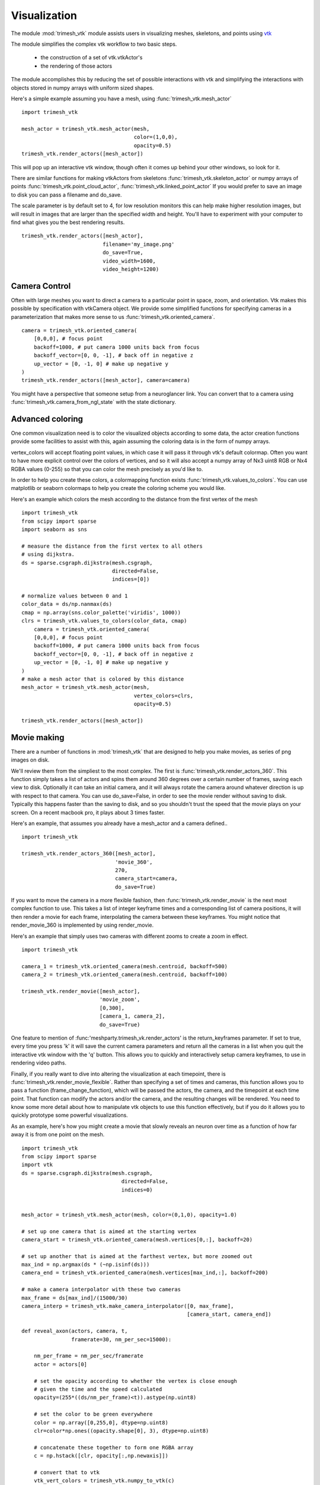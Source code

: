 Visualization
=============

The module :mod:`trimesh_vtk`  module assists users in visualizing meshes, skeletons, and points using
`vtk  <https://vtk.org/>`_

The module simplifies the complex vtk workflow to two basic steps.

    - the construction of a set of vtk.vtkActor's
    - the rendering of those actors

The module accomplishes this by reducing the set of possible interactions with vtk
and simplifying the interactions with objects stored in numpy arrays with uniform sized shapes.

Here's a simple example assuming you have a mesh,  using :func:`trimesh_vtk.mesh_actor`

::

    import trimesh_vtk

    mesh_actor = trimesh_vtk.mesh_actor(mesh,
                                        color=(1,0,0),
                                        opacity=0.5)
    trimesh_vtk.render_actors([mesh_actor])

This will pop up an interactive vtk window, though often it comes up behind your other windows, so look for it.

There are similar functions for making vtkActors from skeletons :func:`trimesh_vtk.skeleton_actor`
or numpy arrays of points :func:`trimesh_vtk.point_cloud_actor`,
:func:`trimesh_vtk.linked_point_actor` 
If you would prefer to save an image to disk you can pass a filename and do_save.

The scale parameter is by default set to 4, for low resolution monitors this can help make higher resolution images, 
but will result in images that are larger than the specified width and height.  You'll have to experiment with your
computer to find what gives you the best rendering results. 

::

    trimesh_vtk.render_actors([mesh_actor],
                              filename='my_image.png'
                              do_save=True,
                              video_width=1600,
                              video_height=1200)

Camera Control
--------------

Often with large meshes you want to direct a camera to a particular point in space, zoom, and orientation.
Vtk makes this possible by specification with vtkCamera object.  We provide some simplified functions for specifying
cameras in a parameterization that makes more sense to us :func:`trimesh_vtk.oriented_camera`.

::

    camera = trimesh_vtk.oriented_camera(
        [0,0,0], # focus point
        backoff=1000, # put camera 1000 units back from focus
        backoff_vector=[0, 0, -1], # back off in negative z
        up_vector = [0, -1, 0] # make up negative y
    )
    trimesh_vtk.render_actors([mesh_actor], camera=camera)

You might have a perspective that someone setup from a neuroglancer link.  You can convert that to a camera
using :func:`trimesh_vtk.camera_from_ngl_state` with the state dictionary.

Advanced coloring
-----------------

One common visualization need is to color the visualized objects according to some data,
the actor creation functions provide some facilities to assist with this, again assuming 
the coloring data is in the form of numpy arrays.

vertex_colors will accept floating point values, in which case it will pass it through vtk's default colormap.
Often you want to have more explicit control over the colors of vertices, and so it will also accept a numpy array 
of Nx3 uint8 RGB or Nx4 RGBA values (0-255) so that you can color the mesh precisely as you'd like to.

In order to help you create these colors, a colormapping function exists :func:`trimesh_vtk.values_to_colors`.
You can use matplotlib or seaborn colormaps to help you create the coloring scheme you would like.

Here's an example which colors the mesh according to the distance from the first vertex of the mesh

::

    import trimesh_vtk
    from scipy import sparse
    import seaborn as sns

    # measure the distance from the first vertex to all others
    # using dijkstra.
    ds = sparse.csgraph.dijkstra(mesh.csgraph,
                                 directed=False,
                                 indices=[0])
                                 
    # normalize values between 0 and 1
    color_data = ds/np.nanmax(ds)
    cmap = np.array(sns.color_palette('viridis', 1000))
    clrs = trimesh_vtk.values_to_colors(color_data, cmap)
        camera = trimesh_vtk.oriented_camera(
        [0,0,0], # focus point
        backoff=1000, # put camera 1000 units back from focus
        backoff_vector=[0, 0, -1], # back off in negative z
        up_vector = [0, -1, 0] # make up negative y
    )
    # make a mesh actor that is colored by this distance
    mesh_actor = trimesh_vtk.mesh_actor(mesh,
                                        vertex_colors=clrs,
                                        opacity=0.5)

    trimesh_vtk.render_actors([mesh_actor])

Movie making
------------
There are a number of functions in :mod:`trimesh_vtk` that are designed to help you make movies,
as series of png images on disk.  

We'll review them from the simpliest to the most complex.  The first is :func:`trimesh_vtk.render_actors_360`.
This function simply takes a list of actors and spins them around 360 degrees over a certain number of frames,
saving each view to disk.  Optionally it can take an initial camera, and it will always rotate the camera around 
whatever direction is up with respect to that camera.  You can use do_save=False, in order to see the movie render
without saving to disk.  Typically this happens faster than the saving to disk, and so you shouldn't trust the speed 
that the movie plays on your screen.  On a recent macbook pro, it plays about 3 times faster.

Here's an example, that assumes you already have a mesh_actor and a camera defined..

::

    import trimesh_vtk

    trimesh_vtk.render_actors_360([mesh_actor],
                                  'movie_360',
                                  270,
                                  camera_start=camera,
                                  do_save=True)

If you want to move the camera in a more flexible fashion, then :func:`trimesh_vtk.render_movie` is the
next most complex function to use.  This takes a list of integer keyframe times and a corresponding list of camera positions,
it will then render a movie for each frame, interpolating the camera between these keyframes.
You might notice that render_movie_360 is implemented by using render_movie.

Here's an example that simply uses two cameras with different zooms to create a zoom in effect.

::

    import trimesh_vtk

    camera_1 = trimesh_vtk.oriented_camera(mesh.centroid, backoff=500)
    camera_2 = trimesh_vtk.oriented_camera(mesh.centroid, backoff=100)

    trimesh_vtk.render_movie([mesh_actor],
                             'movie_zoom',
                             [0,300],
                             [camera_1, camera_2],
                             do_save=True)

One feature to mention of :func:'meshparty.trimesh_vk.render_actors' is the return_keyframes parameter. If set to true, 
every time you press 'k' it will save the current camera parameters and return all the cameras in a list when you quit 
the interactive vtk window with the 'q' button.  This allows you to quickly and interactively setup camera keyframes,
to use in rendering video paths.

Finally, if you really want to dive into altering the visualization at each timepoint, there is 
:func:`trimesh_vtk.render_movie_flexible`.  Rather than specifying a set of times and cameras,
this function allows you to pass a function (frame_change_function), which will be passed the actors, the camera, 
and the timepoint at each time point.  That function can modify the actors and/or the camera, and the resulting 
changes will be rendered.  You need to know some more detail about how to manipulate vtk objects to use this function 
effectively, but if you do it allows you to quickly prototype some powerful visualizations.  

As an example, here's how you might create a movie that slowly reveals an neuron over time as a function of how 
far away it is from one point on the mesh.

::

    import trimesh_vtk
    from scipy import sparse
    import vtk
    ds = sparse.csgraph.dijkstra(mesh.csgraph,
                                    directed=False,
                                    indices=0)
        

    mesh_actor = trimesh_vtk.mesh_actor(mesh, color=(0,1,0), opacity=1.0)

    # set up one camera that is aimed at the starting vertex
    camera_start = trimesh_vtk.oriented_camera(mesh.vertices[0,:], backoff=20)

    # set up another that is aimed at the farthest vertex, but more zoomed out
    max_ind = np.argmax(ds * (~np.isinf(ds)))
    camera_end = trimesh_vtk.oriented_camera(mesh.vertices[max_ind,:], backoff=200)

    # make a camera interpolator with these two cameras
    max_frame = ds[max_ind]/(15000/30)
    camera_interp = trimesh_vtk.make_camera_interpolator([0, max_frame],
                                                         [camera_start, camera_end])

    def reveal_axon(actors, camera, t,
                    framerate=30, nm_per_sec=15000):

        nm_per_frame = nm_per_sec/framerate
        actor = actors[0]

        # set the opacity according to whether the vertex is close enough
        # given the time and the speed calculated
        opacity=(255*((ds/nm_per_frame)<t)).astype(np.uint8)

        # set the color to be green everywhere
        color = np.array([0,255,0], dtype=np.uint8)
        clr=color*np.ones((opacity.shape[0], 3), dtype=np.uint8)

        # concatenate these together to form one RGBA array
        c = np.hstack([clr, opacity[:,np.newaxis]])

        # convert that to vtk
        vtk_vert_colors = trimesh_vtk.numpy_to_vtk(c)
        vtk_vert_colors.SetName('colors')

        # set the actor to use this new coloring
        actor.GetMapper().GetInput().GetPointData().SetScalars(vtk_vert_colors)

        # tell vtk that you have updated this actor so it gets rendered.
        actor.GetMapper().GetInput().GetPointData().Modified()

        # use your interpolated camera to set the camera for this time point
        camera_interp.InterpolateCamera(t, camera)

    # use render_movie_flexible to call this function and render a movie
    trimesh_vtk.render_movie_flexible([mesh_actor],
                                      'reveal_axon_movie',
                                      np.arange(0,max_frame),
                                      reveal_axon,
                                      camera=camera_start,
                                      video_height=1080,
                                      video_width=1920,
                                      scale=1,
                                      do_save=True)

The result is a movie that should look like this, although of course it will depend on your mesh.

.. youtube:: a7IpaSNFbxU

Hopefully this demonstrates how you could arbitrarily alter the coloring
of a mesh over time.  You can also use vtk's transformation capabilities to move actors over time.

Encoding movies
---------------
trimesh_vtk does not have capacities for encoding png images into compressed movies.  
However, we would reccomend using moviepy for this task.

Below is a simple example for encoding a movie as an mp4 after installing moviepy. 

::

    import moviepy.editor as mpe
    clip = mpe.ImageSequenceClip('reveal_axon_movie',fps=30)
    clip.write_videofile('reveal_axon_movie.mp4')

moviepy <https://zulko.github.io/moviepy/> has some great documentation that tells you how you can add text, 
stitch clips together, perform fancy cross fade effects, and all sorts of fun things. 